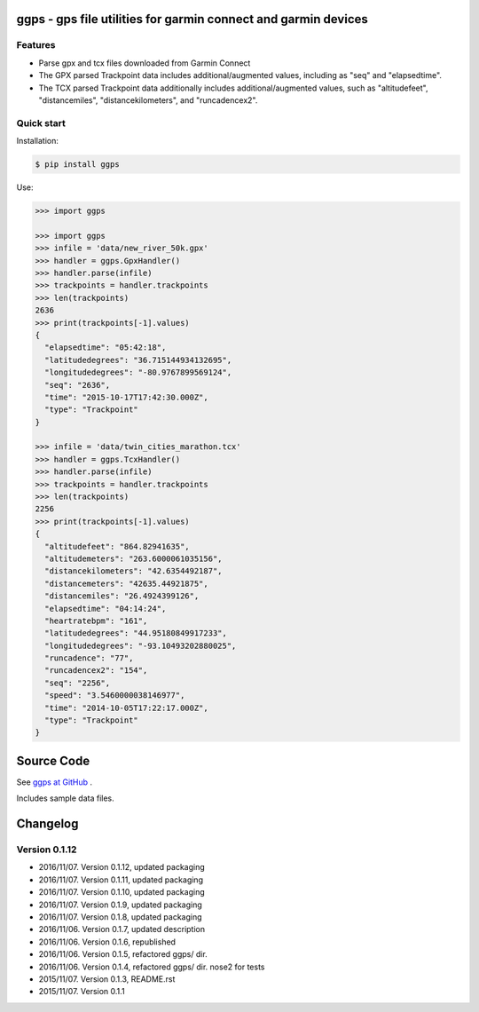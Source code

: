 ggps - gps file utilities for garmin connect and garmin devices
===============================================================

Features
--------

- Parse gpx and tcx files downloaded from Garmin Connect
- The GPX parsed Trackpoint data includes additional/augmented values, including as "seq" and "elapsedtime".
- The TCX parsed Trackpoint data additionally includes additional/augmented values, such as "altitudefeet", "distancemiles", "distancekilometers", and "runcadencex2".


Quick start
-----------

Installation:

.. code-block:: console

    $ pip install ggps

Use:

.. code-block:: pycon

    >>> import ggps

    >>> import ggps
    >>> infile = 'data/new_river_50k.gpx'
    >>> handler = ggps.GpxHandler()
    >>> handler.parse(infile)
    >>> trackpoints = handler.trackpoints
    >>> len(trackpoints)
    2636
    >>> print(trackpoints[-1].values)
    {
      "elapsedtime": "05:42:18",
      "latitudedegrees": "36.715144934132695",
      "longitudedegrees": "-80.9767899569124",
      "seq": "2636",
      "time": "2015-10-17T17:42:30.000Z",
      "type": "Trackpoint"
    }

    >>> infile = 'data/twin_cities_marathon.tcx'
    >>> handler = ggps.TcxHandler()
    >>> handler.parse(infile)
    >>> trackpoints = handler.trackpoints
    >>> len(trackpoints)
    2256
    >>> print(trackpoints[-1].values)
    {
      "altitudefeet": "864.82941635",
      "altitudemeters": "263.6000061035156",
      "distancekilometers": "42.6354492187",
      "distancemeters": "42635.44921875",
      "distancemiles": "26.4924399126",
      "elapsedtime": "04:14:24",
      "heartratebpm": "161",
      "latitudedegrees": "44.95180849917233",
      "longitudedegrees": "-93.10493202880025",
      "runcadence": "77",
      "runcadencex2": "154",
      "seq": "2256",
      "speed": "3.5460000038146977",
      "time": "2014-10-05T17:22:17.000Z",
      "type": "Trackpoint"
    }

Source Code
===========

See `ggps at GitHub <https://github.com/cjoakim/ggps>`_ .

Includes sample data files.


Changelog
=========

Version 0.1.12
--------------

-  2016/11/07. Version 0.1.12, updated packaging
-  2016/11/07. Version 0.1.11, updated packaging
-  2016/11/07. Version 0.1.10, updated packaging
-  2016/11/07. Version 0.1.9,  updated packaging
-  2016/11/07. Version 0.1.8,  updated packaging
-  2016/11/06. Version 0.1.7,  updated description
-  2016/11/06. Version 0.1.6,  republished
-  2016/11/06. Version 0.1.5,  refactored ggps/ dir.
-  2016/11/06. Version 0.1.4,  refactored ggps/ dir. nose2 for tests
-  2015/11/07. Version 0.1.3,  README.rst
-  2015/11/07. Version 0.1.1
